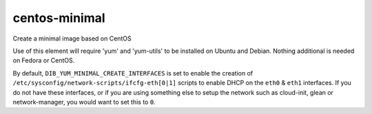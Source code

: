 ==============
centos-minimal
==============
Create a minimal image based on CentOS

Use of this element will require 'yum' and 'yum-utils' to be installed on
Ubuntu and Debian. Nothing additional is needed on Fedora or CentOS.

By default, ``DIB_YUM_MINIMAL_CREATE_INTERFACES`` is set to enable the
creation of ``/etc/sysconfig/network-scripts/ifcfg-eth[0|1]`` scripts to
enable DHCP on the ``eth0`` & ``eth1`` interfaces.  If you do not have
these interfaces, or if you are using something else to setup the
network such as cloud-init, glean or network-manager, you would want
to set this to ``0``.
